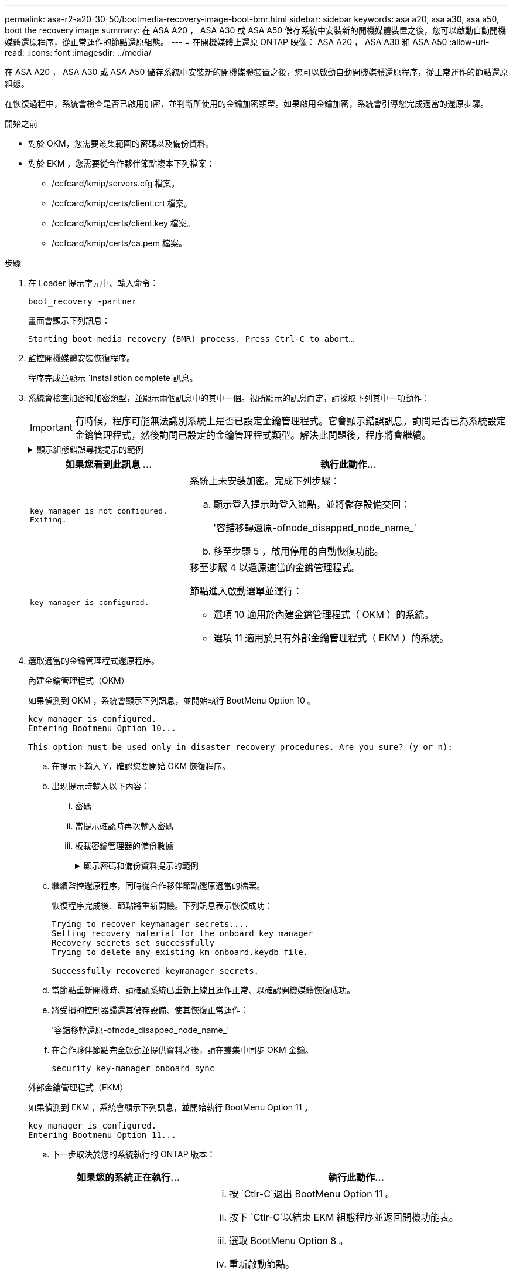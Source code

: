 ---
permalink: asa-r2-a20-30-50/bootmedia-recovery-image-boot-bmr.html 
sidebar: sidebar 
keywords: asa a20, asa a30, asa a50, boot the recovery image 
summary: 在 ASA A20 ， ASA A30 或 ASA A50 儲存系統中安裝新的開機媒體裝置之後，您可以啟動自動開機媒體還原程序，從正常運作的節點還原組態。 
---
= 在開機媒體上還原 ONTAP 映像： ASA A20 ， ASA A30 和 ASA A50
:allow-uri-read: 
:icons: font
:imagesdir: ../media/


[role="lead"]
在 ASA A20 ， ASA A30 或 ASA A50 儲存系統中安裝新的開機媒體裝置之後，您可以啟動自動開機媒體還原程序，從正常運作的節點還原組態。

在恢復過程中，系統會檢查是否已啟用加密，並判斷所使用的金鑰加密類型。如果啟用金鑰加密，系統會引導您完成適當的還原步驟。

.開始之前
* 對於 OKM，您需要叢集範圍的密碼以及備份資料。
* 對於 EKM ，您需要從合作夥伴節點複本下列檔案：
+
** /ccfcard/kmip/servers.cfg 檔案。
** /ccfcard/kmip/certs/client.crt 檔案。
** /ccfcard/kmip/certs/client.key 檔案。
** /ccfcard/kmip/certs/ca.pem 檔案。




.步驟
. 在 Loader 提示字元中、輸入命令：
+
`boot_recovery -partner`

+
畫面會顯示下列訊息：

+
`Starting boot media recovery (BMR) process. Press Ctrl-C to abort…`

. 監控開機媒體安裝恢復程序。
+
程序完成並顯示 `Installation complete`訊息。

. 系統會檢查加密和加密類型，並顯示兩個訊息中的其中一個。視所顯示的訊息而定，請採取下列其中一項動作：
+

IMPORTANT: 有時候，程序可能無法識別系統上是否已設定金鑰管理程式。它會顯示錯誤訊息，詢問是否已為系統設定金鑰管理程式，然後詢問已設定的金鑰管理程式類型。解決此問題後，程序將會繼續。

+
.顯示組態錯誤尋找提示的範例
[%collapsible]
====
....
Error when fetching key manager config from partner ${partner_ip}: ${status}

Has key manager been configured on this system

Is the key manager onboard

....
====
+
[cols="1,2"]
|===
| 如果您看到此訊息 ... | 執行此動作... 


 a| 
`key manager is not configured. Exiting.`
 a| 
系統上未安裝加密。完成下列步驟：

.. 顯示登入提示時登入節點，並將儲存設備交回：
+
'容錯移轉還原-ofnode_disapped_node_name_'

.. 移至步驟 5 ，啟用停用的自動恢復功能。




 a| 
`key manager is configured.`
 a| 
移至步驟 4 以還原適當的金鑰管理程式。

節點進入啟動選單並運行：

** 選項 10 適用於內建金鑰管理程式（ OKM ）的系統。
** 選項 11 適用於具有外部金鑰管理程式（ EKM ）的系統。


|===
. 選取適當的金鑰管理程式還原程序。
+
[role="tabbed-block"]
====
.內建金鑰管理程式（OKM）
--
如果偵測到 OKM ，系統會顯示下列訊息，並開始執行 BootMenu Option 10 。

....
key manager is configured.
Entering Bootmenu Option 10...

This option must be used only in disaster recovery procedures. Are you sure? (y or n):
....
.. 在提示下輸入 `Y`，確認您要開始 OKM 恢復程序。
.. 出現提示時輸入以下內容：
+
... 密碼
... 當提示確認時再次輸入密碼
... 板載密鑰管理器的備份數據
+
.顯示密碼和備份資料提示的範例
[%collapsible]
=====
....
Enter the passphrase for onboard key management:
-----BEGIN PASSPHRASE-----
<passphrase_value>
-----END PASSPHRASE-----
Enter the passphrase again to confirm:
-----BEGIN PASSPHRASE-----
<passphrase_value>
-----END PASSPHRASE-----
Enter the backup data:
-----BEGIN BACKUP-----
<passphrase_value>
-----END ACKUP-----
....
=====


.. 繼續監控還原程序，同時從合作夥伴節點還原適當的檔案。
+
恢復程序完成後、節點將重新開機。下列訊息表示恢復成功：

+
....
Trying to recover keymanager secrets....
Setting recovery material for the onboard key manager
Recovery secrets set successfully
Trying to delete any existing km_onboard.keydb file.

Successfully recovered keymanager secrets.
....
.. 當節點重新開機時、請確認系統已重新上線且運作正常、以確認開機媒體恢復成功。
.. 將受損的控制器歸還其儲存設備、使其恢復正常運作：
+
'容錯移轉還原-ofnode_disapped_node_name_'

.. 在合作夥伴節點完全啟動並提供資料之後，請在叢集中同步 OKM 金鑰。
+
`security key-manager onboard sync`



--
.外部金鑰管理程式（EKM）
--
如果偵測到 EKM ，系統會顯示下列訊息，並開始執行 BootMenu Option 11 。

....
key manager is configured.
Entering Bootmenu Option 11...
....
.. 下一步取決於您的系統執行的 ONTAP 版本：
+
[cols="1,2"]
|===
| 如果您的系統正在執行... | 執行此動作... 


 a| 
ONTAP 9.16.0.
 a| 
... 按 `Ctlr-C`退出 BootMenu Option 11 。
... 按下 `Ctlr-C`以結束 EKM 組態程序並返回開機功能表。
... 選取 BootMenu Option 8 。
... 重新啟動節點。
+
如果已設定，則 `AUTOBOOT`節點會重新開機，並使用來自合作夥伴節點的組態檔案。

+
如果 `AUTOBOOT`未設定，請輸入適當的開機命令。節點會重新開機，並使用來自合作夥伴節點的組態檔案。

... 重新啟動節點，以保護開機媒體分割區。
... 繼續執行步驟 C




 a| 
ONTAP 9.16.1 及更高版本
 a| 
繼續下一步。

|===
.. 出現提示時，請輸入下列 EKM 組態設定：
+
[cols="2"]
|===
| 行動 | 範例 


 a| 
從檔案輸入用戶端憑證內容 `/cfcard/kmip/certs/client.crt`。
 a| 
.顯示用戶端憑證內容範例
[%collapsible]
=====
....
-----BEGIN CERTIFICATE-----
<certificate_value>
-----END CERTIFICATE-----
....
=====


 a| 
輸入檔案中的用戶端金鑰檔案內容 `/cfcard/kmip/certs/client.key`。
 a| 
.顯示用戶端金鑰檔案內容的範例
[%collapsible]
=====
....
-----BEGIN RSA PRIVATE KEY-----
<key_value>
-----END RSA PRIVATE KEY-----
....
=====


 a| 
輸入檔案中的 KMIP 伺服器 CA 檔案內容 `/cfcard/kmip/certs/CA.pem`。
 a| 
.顯示 KMIP 伺服器檔案內容範例
[%collapsible]
=====
....
-----BEGIN CERTIFICATE-----
<KMIP_certificate_CA_value>
-----END CERTIFICATE-----
....
=====


 a| 
輸入檔案中的伺服器組態檔案內容 `/cfcard/kmip/servers.cfg`。
 a| 
.顯示伺服器組態檔案內容的範例
[%collapsible]
=====
....
xxx.xxx.xxx.xxx:5696.host=xxx.xxx.xxx.xxx
xxx.xxx.xxx.xxx:5696.port=5696
xxx.xxx.xxx.xxx:5696.trusted_file=/cfcard/kmip/certs/CA.pem
xxx.xxx.xxx.xxx:5696.protocol=KMIP1_4
1xxx.xxx.xxx.xxx:5696.timeout=25
xxx.xxx.xxx.xxx:5696.nbio=1
xxx.xxx.xxx.xxx:5696.cert_file=/cfcard/kmip/certs/client.crt
xxx.xxx.xxx.xxx:5696.key_file=/cfcard/kmip/certs/client.key
xxx.xxx.xxx.xxx:5696.ciphers="TLSv1.2:kRSA:!CAMELLIA:!IDEA:!RC2:!RC4:!SEED:!eNULL:!aNULL"
xxx.xxx.xxx.xxx:5696.verify=true
xxx.xxx.xxx.xxx:5696.netapp_keystore_uuid=<id_value>
....
=====


 a| 
如果出現提示，請輸入合作夥伴的 ONTAP 叢集 UUID 。

您可以使用以下方式從夥伴節點檢查叢集 UUID `cluster identify show`命令。
 a| 
.顯示 ONTAP 叢集 UUID 範例
[%collapsible]
=====
....
Notice: bootarg.mgwd.cluster_uuid is not set or is empty.
Do you know the ONTAP Cluster UUID? {y/n} y
Enter the ONTAP Cluster UUID: <cluster_uuid_value>


System is ready to utilize external key manager(s).
....
=====


 a| 
如果出現提示，請輸入節點的暫用網路介面和設定。

您需要輸入：

... 連接埠的 IP 位址
... 連接埠的網路遮罩
... 預設網關的 IP 位址

 a| 
.顯示暫時網路設定的範例
[%collapsible]
=====
....
In order to recover key information, a temporary network interface needs to be
configured.

Select the network port you want to use (for example, 'e0a')
e0M

Enter the IP address for port : xxx.xxx.xxx.xxx
Enter the netmask for port : xxx.xxx.xxx.xxx
Enter IP address of default gateway: xxx.xxx.xxx.xxx
Trying to recover keys from key servers....
[discover_versions]
[status=SUCCESS reason= message=]
....
=====
|===
.. 視金鑰是否成功還原而定、請採取下列其中一項動作：
+
*** 如果你看到 `kmip2_client: Successfully imported the keys from external key server: xxx.xxx.xxx.xxx:5696`在輸出中，EKM 配置已成功恢復。
+
該過程嘗試從夥伴節點恢復適當的檔案並重新啟動該節點。轉至步驟 d。

*** 如果密鑰未成功恢復，系統將停止並指示無法恢復密鑰。顯示錯誤和警告訊息。您必須重新執行復原過程：
+
`boot_recovery -partner`

+
.顯示金鑰還原錯誤和警告訊息的範例
[%collapsible]
=====
....

ERROR: kmip_init: halting this system with encrypted mroot...
WARNING: kmip_init: authentication keys might not be available.
********************************************************
*                 A T T E N T I O N                    *
*                                                      *
*       System cannot connect to key managers.         *
*                                                      *
********************************************************
ERROR: kmip_init: halting this system with encrypted mroot...
.
Terminated

Uptime: 11m32s
System halting...

LOADER-B>
....
=====


.. 當節點重新開機時，請確認系統已重新上線且可運作，以確認開機媒體還原是否成功。
.. 將控制器的儲存設備歸還，使其恢復正常運作：
+
'容錯移轉還原-ofnode_disapped_node_name_'



--
====


. 如果自動恢復已停用、請重新啟用：
+
`storage failover modify -node local -auto-giveback true`

. 如果啟用 AutoSupport 、請還原自動建立案例：
+
`system node autosupport invoke -node * -type all -message MAINT=END`



.下一步
還原 ONTAP 映像並啟動節點並提供資料之後link:bootmedia-complete-rma-bmr.html["將故障零件退回 NetApp"]，您就可以了。
